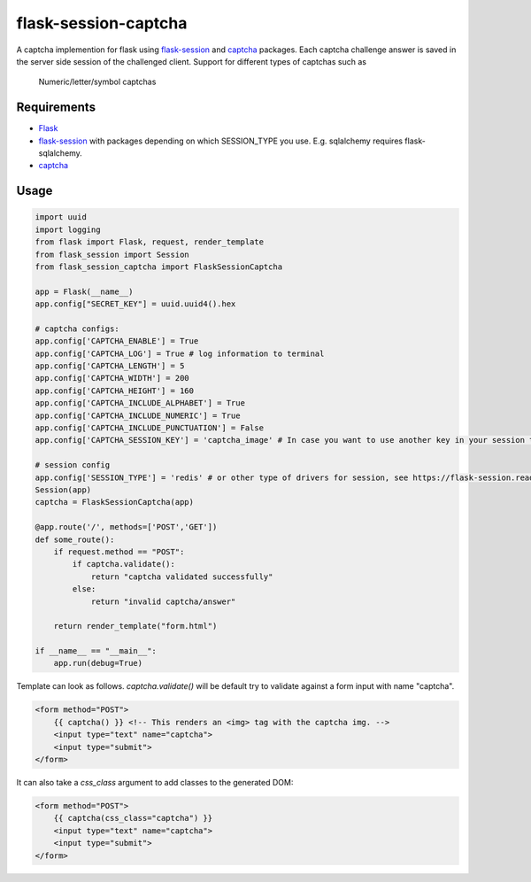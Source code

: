 =====================
flask-session-captcha
=====================

.. image:: https://img.shields.io/pypi/v/flask-session-captcha.svg   
    :target: https://pypi.python.org/pypi/flask-session-captcha
    :alt: Latest version    

.. image:: https://img.shields.io/pypi/pyversions/flask-session-captcha.svg
    :target: https://pypi.python.org/pypi/flask-session-captcha
    :alt: Supported python versions
    
.. image:: https://img.shields.io/github/license/Tethik/flask-session-captcha.svg   
    :target: https://github.com/Tethik/flask-session-captcha/blob/master/LICENSE


A captcha implemention for flask using `flask-session <https://pypi.python.org/pypi/Flask-Session/>`__ and `captcha <https://pypi.python.org/pypi/captcha/>`__ packages. Each captcha challenge answer is saved in the server side session of the challenged client.
Support for different types of captchas such as
   Numeric/letter/symbol captchas

Requirements
------------
* `Flask <https://pypi.python.org/pypi/Flask/>`__
* `flask-session <https://pypi.python.org/pypi/Flask-Session/>`__ with packages depending on which SESSION_TYPE you use. E.g. sqlalchemy requires flask-sqlalchemy.
* `captcha <https://pypi.python.org/pypi/captcha/>`__

Usage
-----
.. code-block:: python

    import uuid
    import logging
    from flask import Flask, request, render_template
    from flask_session import Session
    from flask_session_captcha import FlaskSessionCaptcha

    app = Flask(__name__)
    app.config["SECRET_KEY"] = uuid.uuid4().hex

    # captcha configs:
    app.config['CAPTCHA_ENABLE'] = True
    app.config['CAPTCHA_LOG'] = True # log information to terminal
    app.config['CAPTCHA_LENGTH'] = 5
    app.config['CAPTCHA_WIDTH'] = 200
    app.config['CAPTCHA_HEIGHT'] = 160
    app.config['CAPTCHA_INCLUDE_ALPHABET'] = True
    app.config['CAPTCHA_INCLUDE_NUMERIC'] = True
    app.config['CAPTCHA_INCLUDE_PUNCTUATION'] = False
    app.config['CAPTCHA_SESSION_KEY'] = 'captcha_image' # In case you want to use another key in your session to store the captcha

    # session config
    app.config['SESSION_TYPE'] = 'redis' # or other type of drivers for session, see https://flask-session.readthedocs.io/en/latest/
    Session(app)
    captcha = FlaskSessionCaptcha(app)

    @app.route('/', methods=['POST','GET'])
    def some_route():
        if request.method == "POST":
            if captcha.validate():
                return "captcha validated successfully"
            else:
                return "invalid captcha/answer"

        return render_template("form.html")

    if __name__ == "__main__":
        app.run(debug=True)



Template can look as follows. `captcha.validate()` will be default try to validate against a form input with name "captcha".

.. code-block:: html

    <form method="POST">
        {{ captcha() }} <!-- This renders an <img> tag with the captcha img. -->
        <input type="text" name="captcha">
        <input type="submit">
    </form>

It can also take a `css_class` argument to add classes to the generated DOM:

.. code-block:: html

    <form method="POST">
        {{ captcha(css_class="captcha") }}
        <input type="text" name="captcha">
        <input type="submit">
    </form>
